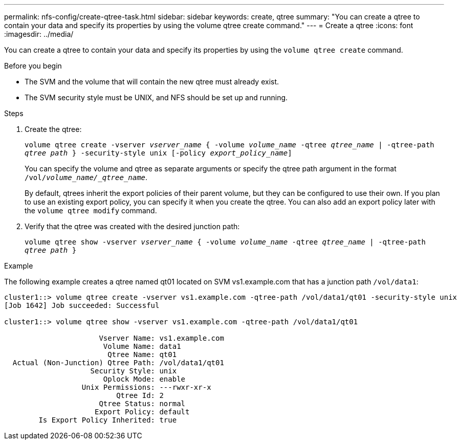 ---
permalink: nfs-config/create-qtree-task.html
sidebar: sidebar
keywords: create, qtree
summary: "You can create a qtree to contain your data and specify its properties by using the volume qtree create command."
---
= Create a qtree
:icons: font
:imagesdir: ../media/

[.lead]
You can create a qtree to contain your data and specify its properties by using the `volume qtree create` command.

.Before you begin

* The SVM and the volume that will contain the new qtree must already exist.
* The SVM security style must be UNIX, and NFS should be set up and running.

.Steps

. Create the qtree:
+
`volume qtree create -vserver _vserver_name_ { -volume _volume_name_ -qtree _qtree_name_ | -qtree-path _qtree path_ } -security-style unix [-policy _export_policy_name_]`
+
You can specify the volume and qtree as separate arguments or specify the qtree path argument in the format `/vol/_volume_name/_qtree_name_`.
+
By default, qtrees inherit the export policies of their parent volume, but they can be configured to use their own. If you plan to use an existing export policy, you can specify it when you create the qtree. You can also add an export policy later with the `volume qtree modify` command.

. Verify that the qtree was created with the desired junction path:
+
`volume qtree show -vserver _vserver_name_ { -volume _volume_name_ -qtree _qtree_name_ | -qtree-path _qtree path_ }`

.Example

The following example creates a qtree named qt01 located on SVM vs1.example.com that has a junction path `/vol/data1`:

----
cluster1::> volume qtree create -vserver vs1.example.com -qtree-path /vol/data1/qt01 -security-style unix
[Job 1642] Job succeeded: Successful

cluster1::> volume qtree show -vserver vs1.example.com -qtree-path /vol/data1/qt01

                      Vserver Name: vs1.example.com
                       Volume Name: data1
                        Qtree Name: qt01
  Actual (Non-Junction) Qtree Path: /vol/data1/qt01
                    Security Style: unix
                       Oplock Mode: enable
                  Unix Permissions: ---rwxr-xr-x
                          Qtree Id: 2
                      Qtree Status: normal
                     Export Policy: default
        Is Export Policy Inherited: true
----
